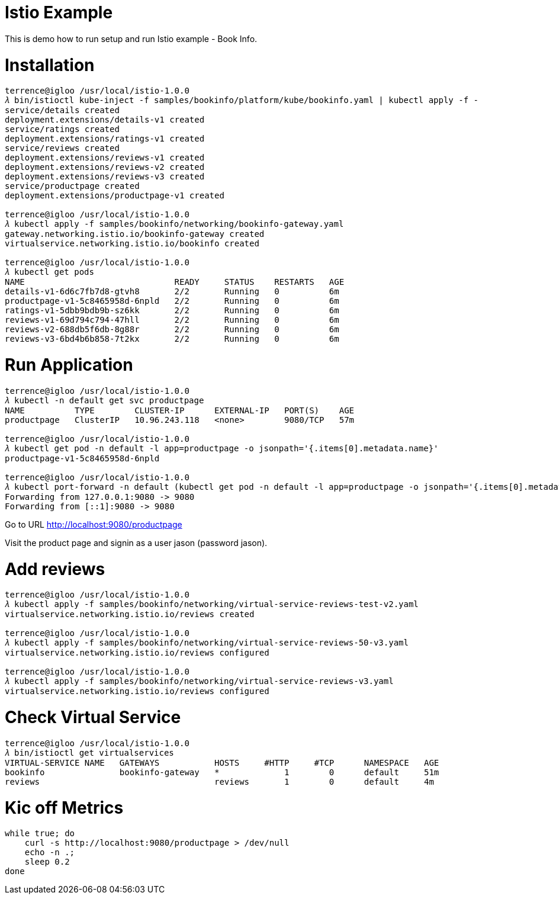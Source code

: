 Istio Example
=============

This is demo how to run setup and run Istio example - Book Info.

Installation
============

[source.console]
----
terrence@igloo /usr/local/istio-1.0.0
𝜆 bin/istioctl kube-inject -f samples/bookinfo/platform/kube/bookinfo.yaml | kubectl apply -f -
service/details created
deployment.extensions/details-v1 created
service/ratings created
deployment.extensions/ratings-v1 created
service/reviews created
deployment.extensions/reviews-v1 created
deployment.extensions/reviews-v2 created
deployment.extensions/reviews-v3 created
service/productpage created
deployment.extensions/productpage-v1 created

terrence@igloo /usr/local/istio-1.0.0
𝜆 kubectl apply -f samples/bookinfo/networking/bookinfo-gateway.yaml
gateway.networking.istio.io/bookinfo-gateway created
virtualservice.networking.istio.io/bookinfo created

terrence@igloo /usr/local/istio-1.0.0
𝜆 kubectl get pods
NAME                              READY     STATUS    RESTARTS   AGE
details-v1-6d6c7fb7d8-gtvh8       2/2       Running   0          6m
productpage-v1-5c8465958d-6npld   2/2       Running   0          6m
ratings-v1-5dbb9bdb9b-sz6kk       2/2       Running   0          6m
reviews-v1-69d794c794-47hll       2/2       Running   0          6m
reviews-v2-688db5f6db-8g88r       2/2       Running   0          6m
reviews-v3-6bd4b6b858-7t2kx       2/2       Running   0          6m
----

Run Application
===============

[source.console]
----
terrence@igloo /usr/local/istio-1.0.0
𝜆 kubectl -n default get svc productpage
NAME          TYPE        CLUSTER-IP      EXTERNAL-IP   PORT(S)    AGE
productpage   ClusterIP   10.96.243.118   <none>        9080/TCP   57m

terrence@igloo /usr/local/istio-1.0.0
𝜆 kubectl get pod -n default -l app=productpage -o jsonpath='{.items[0].metadata.name}'
productpage-v1-5c8465958d-6npld

terrence@igloo /usr/local/istio-1.0.0
𝜆 kubectl port-forward -n default (kubectl get pod -n default -l app=productpage -o jsonpath='{.items[0].metadata.name}') 9080:9080
Forwarding from 127.0.0.1:9080 -> 9080
Forwarding from [::1]:9080 -> 9080
----

Go to URL http://localhost:9080/productpage

Visit the product page and signin as a user jason (password jason).

Add reviews
===========

[source.console]
----
terrence@igloo /usr/local/istio-1.0.0
𝜆 kubectl apply -f samples/bookinfo/networking/virtual-service-reviews-test-v2.yaml
virtualservice.networking.istio.io/reviews created

terrence@igloo /usr/local/istio-1.0.0
𝜆 kubectl apply -f samples/bookinfo/networking/virtual-service-reviews-50-v3.yaml
virtualservice.networking.istio.io/reviews configured

terrence@igloo /usr/local/istio-1.0.0
𝜆 kubectl apply -f samples/bookinfo/networking/virtual-service-reviews-v3.yaml
virtualservice.networking.istio.io/reviews configured
----

Check Virtual Service
=====================

[source.console]
----
terrence@igloo /usr/local/istio-1.0.0
𝜆 bin/istioctl get virtualservices
VIRTUAL-SERVICE NAME   GATEWAYS           HOSTS     #HTTP     #TCP      NAMESPACE   AGE
bookinfo               bookinfo-gateway   *             1        0      default     51m
reviews                                   reviews       1        0      default     4m
----


Kic off Metrics
===============

[source.console]
----
while true; do  
    curl -s http://localhost:9080/productpage > /dev/null
    echo -n .;
    sleep 0.2
done
----
